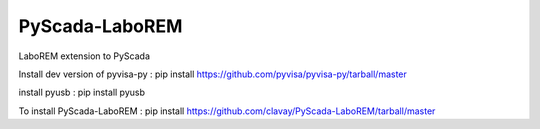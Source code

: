 PyScada-LaboREM
==================================

LaboREM extension to PyScada

Install dev version of pyvisa-py : pip install https://github.com/pyvisa/pyvisa-py/tarball/master

install pyusb : pip install pyusb

To install PyScada-LaboREM : pip install https://github.com/clavay/PyScada-LaboREM/tarball/master
